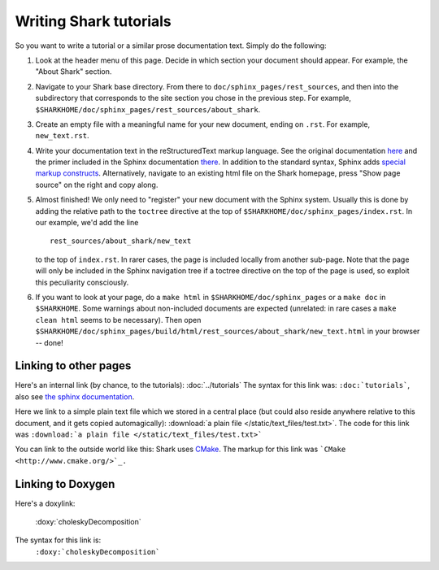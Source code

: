 Writing Shark tutorials
=======================

So you want to write a tutorial or a similar prose documentation text.
Simply do the following:

#. Look at the header menu of this page. Decide in which section your
   document should appear. For example, the "About Shark" section.
   
#. Navigate to your Shark base directory. From there to ``doc/sphinx_pages/rest_sources``,
   and then into the subdirectory that corresponds to the site section
   you chose in the previous step. For example, 
   ``$SHARKHOME/doc/sphinx_pages/rest_sources/about_shark``.
   
#. Create an empty file with a meaningful name for your new document,
   ending on ``.rst``. For example, ``new_text.rst``.
   
#. Write your documentation text in the reStructuredText markup language.
   See the original documentation `here <http://docutils.sourceforge.net/rst.html>`_
   and the primer included in the Sphinx documentation `there <http://sphinx.pocoo.org/rest.html>`_.
   In addition to the standard syntax, Sphinx adds `special markup constructs 
   <http://sphinx.pocoo.org/markup/index.html>`_. Alternatively, navigate to
   an existing html file on the Shark homepage, press "Show page source" on
   the right and copy along.
   
#. Almost finished! We only need to "register" your new document 
   with the Sphinx system. Usually this is done by adding the relative
   path to the ``toctree`` directive at the top of ``$SHARKHOME/doc/sphinx_pages/index.rst``.
   In our example, we'd add the line ::
   
      rest_sources/about_shark/new_text
      
   to the top of ``index.rst``. In rarer cases, the page is included locally from
   another sub-page. Note that the page will only be included in the Sphinx navigation
   tree if a toctree directive on the top of the page is used, so exploit this 
   peculiarity consciously.
   
#. If you want to look at your page, do a ``make html`` in ``$SHARKHOME/doc/sphinx_pages``
   or a ``make doc`` in ``$SHARKHOME``. Some warnings about non-included documents are
   expected (unrelated: in rare cases a ``make clean html`` seems to be necessary). Then open 
   ``$SHARKHOME/doc/sphinx_pages/build/html/rest_sources/about_shark/new_text.html``
   in your browser -- done!
   

Linking to other pages
----------------------

Here's an internal link (by chance, to the tutorials): :doc:`../tutorials`
The syntax for this link was: ``:doc:`tutorials```,	
also see `the sphinx documentation <http://sphinx.pocoo.org/markup/inline.html#cross-referencing-documents>`_.

Here we link to a simple plain text file which we stored in a central place (but could also reside anywhere relative
to this document, and it gets copied automagically): :download:`a plain file </static/text_files/test.txt>`. The code for
this link was ``:download:`a plain file </static/text_files/test.txt>```

You can link to the outside world like this: Shark uses `CMake <http://www.cmake.org/>`_. The markup
for this link was ```CMake <http://www.cmake.org/>`_.``

Linking to Doxygen
------------------

Here's a doxylink: 

	:doxy:`choleskyDecomposition`

The syntax for this link is:
	``:doxy:`choleskyDecomposition```

